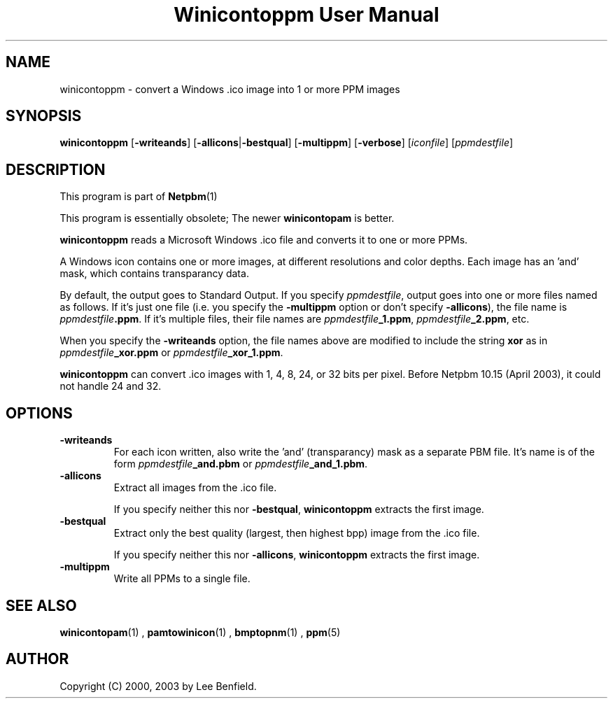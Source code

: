 \
.\" This man page was generated by the Netpbm tool 'makeman' from HTML source.
.\" Do not hand-hack it!  If you have bug fixes or improvements, please find
.\" the corresponding HTML page on the Netpbm website, generate a patch
.\" against that, and send it to the Netpbm maintainer.
.TH "Winicontoppm User Manual" 0 "23 March 2003" "netpbm documentation"

.SH NAME
winicontoppm - convert a Windows .ico image into 1 or more PPM images

.UN synopsis
.SH SYNOPSIS

\fBwinicontoppm\fP
[\fB-writeands\fP]
[\fB-allicons\fP|\fB-bestqual\fP]
[\fB-multippm\fP]
[\fB-verbose\fP]
[\fIiconfile\fP]
[\fIppmdestfile\fP]

.UN description
.SH DESCRIPTION
.PP
This program is part of
.BR Netpbm (1)
.
.PP
This program is essentially obsolete; The newer \fBwinicontopam\fP is
better.
.PP
\fBwinicontoppm\fP reads a Microsoft Windows .ico file and
converts it to one or more PPMs.
.PP
A Windows icon contains one or more images, at different resolutions
and color depths.  Each image has an 'and' mask, which contains transparancy
data. 
.PP
By default, the output goes to Standard Output.  If you specify
\fIppmdestfile\fP, output goes into one or more files named as
follows.  If it's just one file (i.e. you specify the \fB-multippm\fP
option or don't specify \fB-allicons\fP), the file name is
\fIppmdestfile\fP\fB.ppm\fP.  If it's multiple files, their file
names are \fIppmdestfile\fP\fB_1.ppm\fP,
\fIppmdestfile\fP\fB_2.ppm\fP, etc.  
.PP
 When you specify the
\fB-writeands\fP option, the file names above are modified to include
the string \fBxor\fP as in \fIppmdestfile\fP\fB_xor.ppm\fP or
\fIppmdestfile\fP\fB_xor_1.ppm\fP.
.PP
\fBwinicontoppm\fP can convert .ico images with 1, 4, 8, 24, or
32 bits per pixel.  Before Netpbm 10.15 (April 2003), it could not handle
24 and 32.

.UN options
.SH OPTIONS


.TP
\fB-writeands\fP
For each icon written, also write the 'and' (transparancy) mask as
a separate PBM file.  It's name is of the form
\fIppmdestfile\fP\fB_and.pbm\fP or
\fIppmdestfile\fP\fB_and_1.pbm\fP.

.TP
\fB-allicons\fP
Extract all images from the .ico file.
.sp
If you specify neither this nor \fB-bestqual\fP, \fBwinicontoppm\fP
extracts the first image.

.TP
\fB-bestqual\fP
Extract only the best quality (largest, then highest bpp) image
from the .ico file.
.sp
If you specify neither this nor \fB-allicons\fP, \fBwinicontoppm\fP
extracts the first image.

.TP
\fB-multippm\fP
Write all PPMs to a single file.



.UN seealso
.SH SEE ALSO
.BR winicontopam (1)
,
.BR pamtowinicon (1)
,
.BR bmptopnm (1)
,
.BR ppm (5)


.UN author
.SH AUTHOR

Copyright (C) 2000, 2003 by Lee Benfield.
